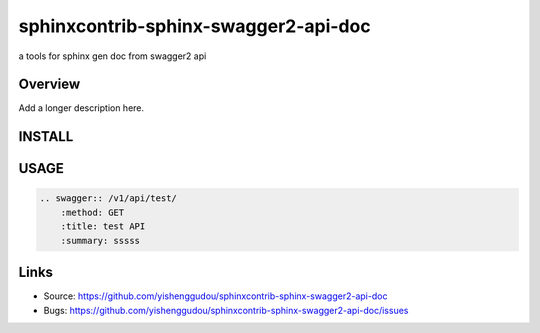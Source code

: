 =====================================
sphinxcontrib-sphinx-swagger2-api-doc
=====================================

.. image:: https://travis-ci.org/yishenggudou/sphinxcontrib-sphinx-swagger2-api-doc.svg?branch=master
    :target: https://travis-ci.org/yishenggudou/sphinxcontrib-sphinx-swagger2-api-doc

a tools for sphinx gen doc from swagger2 api

Overview
--------

Add a longer description here.

INSTALL
--------------------

.. code-block::bash

    pip install sphinxcontrib-sphinx-swagger2-api-doc


USAGE
----------

.. code-block:: rst

    .. swagger:: /v1/api/test/
        :method: GET
        :title: test API
        :summary: sssss

Links
-----

- Source: https://github.com/yishenggudou/sphinxcontrib-sphinx-swagger2-api-doc
- Bugs: https://github.com/yishenggudou/sphinxcontrib-sphinx-swagger2-api-doc/issues
